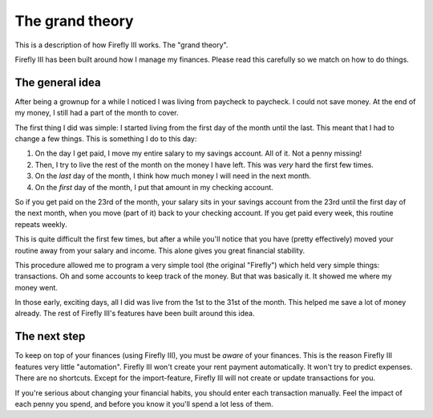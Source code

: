 The grand theory
----------------

This is a description of how Firefly III works. The "grand theory". 

Firefly III has been built around how I manage my finances. Please read this carefully so we match on how to do things.

The general idea
~~~~~~~~~~~~~~~~

After being a grownup for a while I noticed I was living from paycheck to paycheck. I could not save money. At the end of my money, I still had a part of the month to cover.

The first thing I did was simple: I started living from the first day of the month until the last. This meant that I had to change a few things. This is something I do to this day:

1. On the day I get paid, I move my entire salary to my savings account. All of it. Not a penny missing!
2. Then, I try to live the rest of the month on the money I have left. This was *very* hard the first few times.
3. On the *last* day of the month, I think how much money I will need in the next month.
4. On the *first* day of the month, I put that amount in my checking account.

So if you get paid on the 23rd of the month, your salary sits in your savings account from the 23rd until the first day of the next month, when you move (part of it) back to your checking account. If you get paid every week, this routine repeats weekly.

This is quite difficult the first few times, but after a while you'll notice that you have (pretty effectively) moved your routine away from your salary and income. This alone gives you great financial stability. 

This procedure allowed me to program a very simple tool (the original "Firefly") which held very simple things: transactions. Oh and some accounts to keep track of the money. But that was basically it. It showed me where my money went.

In those early, exciting days, all I did was live from the 1st to the 31st of the month. This helped me save a lot of money already. The rest of Firefly III's features have been built around this idea.

The next step
~~~~~~~~~~~~~

To keep on top of your finances (using Firefly III), you must be *aware* of your finances. This is the reason Firefly III features very little "automation".
Firefly III won't create your rent payment automatically. It won't try to predict expenses. There are no shortcuts. Except for the import-feature, Firefly III will
not create or update transactions for you.

If you're serious about changing your financial habits, you should enter each transaction manually. Feel the impact of each penny you spend, and before you
know it you'll spend a lot less of them.